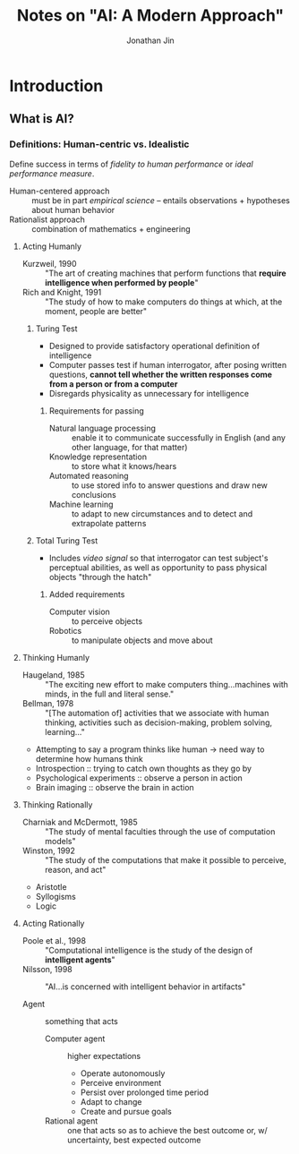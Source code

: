 #+TITLE: Notes on "AI: A Modern Approach"
#+AUTHOR: Jonathan Jin

* Introduction

** What is AI?

*** Definitions: Human-centric vs. Idealistic

    Define success in terms of /fidelity to human performance/ or /ideal
    performance measure/.

    - Human-centered approach :: must be in part /empirical science/ -- entails
         observations + hypotheses about human behavior
    - Rationalist approach :: combination of mathematics + engineering

**** Acting Humanly

     - Kurzweil, 1990 :: "The art of creating machines that perform functions
          that *require intelligence when performed by people*"
     - Rich and Knight, 1991 :: "The study of how to make computers do things at
          which, at the moment, people are better"

***** Turing Test

      - Designed to provide satisfactory operational definition of intelligence
      - Computer passes test if human interrogator, after posing written
        questions, *cannot tell whether the written responses come from a person
        or from a computer*
      - Disregards physicality as unnecessary for intelligence

****** Requirements for passing

       - Natural language processing :: enable it to communicate successfully in
            English (and any other language, for that matter)
       - Knowledge representation :: to store what it knows/hears
       - Automated reasoning :: to use stored info to answer questions and draw
            new conclusions
       - Machine learning :: to adapt to new circumstances and to detect and
            extrapolate patterns

***** Total Turing Test

      - Includes /video signal/ so that interrogator can test subject's
        perceptual abilities, as well as opportunity to pass physical objects
        "through the hatch"

****** Added requirements

       - Computer vision :: to perceive objects
       - Robotics :: to manipulate objects and move about

**** Thinking Humanly

     - Haugeland, 1985 :: "The exciting new effort to make computers
          thing...machines with minds, in the full and literal sense."
     - Bellman, 1978 :: "[The automation of] activities that we associate with
          human thinking, activities such as decision-making, problem solving,
          learning..."


     - Attempting to say a program thinks like human \to need way to determine how
       humans think
     - Introspection :: trying to catch own thoughts as they go by
     - Psychological experiments :: observe a person in action
     - Brain imaging :: observe the brain in action

**** Thinking Rationally

     - Charniak and McDermott, 1985 :: "The study of mental faculties through the
          use of computation models"
     - Winston, 1992 :: "The study of the computations that make it possible to
          perceive, reason, and act"


     - Aristotle
     - Syllogisms
     - Logic

**** Acting Rationally

     - Poole et al., 1998 :: "Computational intelligence is the study of the
          design of *intelligent agents*"
     - Nilsson, 1998 :: "AI...is concerned with intelligent behavior in
          artifacts"


     - Agent :: something that acts
       - Computer agent :: higher expectations
         - Operate autonomously
         - Perceive environment
         - Persist over prolonged time period
         - Adapt to change
         - Create and pursue goals
       - Rational agent :: one that acts so as to achieve the best outcome or,
            w/ uncertainty, best expected outcome
